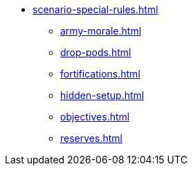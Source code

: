 * xref:scenario-special-rules.adoc[]
 ** xref:army-morale.adoc[]
 ** xref:drop-pods.adoc[]
 ** xref:fortifications.adoc[]
 ** xref:hidden-setup.adoc[]
 ** xref:objectives.adoc[]
 ** xref:reserves.adoc[]
